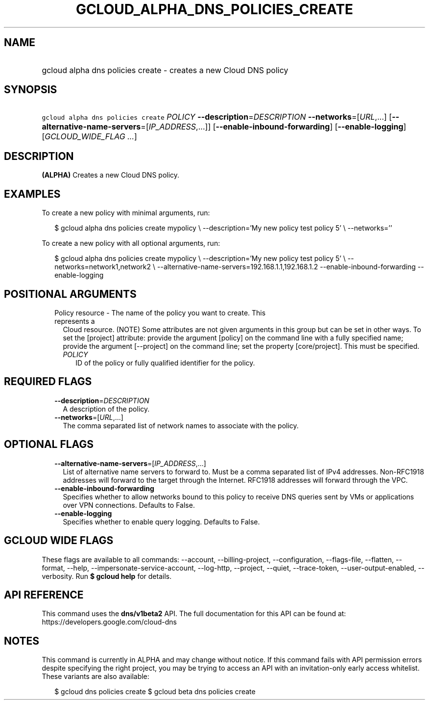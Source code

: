 
.TH "GCLOUD_ALPHA_DNS_POLICIES_CREATE" 1



.SH "NAME"
.HP
gcloud alpha dns policies create \- creates a new Cloud DNS policy



.SH "SYNOPSIS"
.HP
\f5gcloud alpha dns policies create\fR \fIPOLICY\fR \fB\-\-description\fR=\fIDESCRIPTION\fR \fB\-\-networks\fR=[\fIURL\fR,...] [\fB\-\-alternative\-name\-servers\fR=[\fIIP_ADDRESS\fR,...]] [\fB\-\-enable\-inbound\-forwarding\fR] [\fB\-\-enable\-logging\fR] [\fIGCLOUD_WIDE_FLAG\ ...\fR]



.SH "DESCRIPTION"

\fB(ALPHA)\fR Creates a new Cloud DNS policy.

.SH "EXAMPLES"

To create a new policy with minimal arguments, run:

.RS 2m
$ gcloud alpha dns policies create mypolicy \e
\-\-description='My new policy test policy 5' \e
\-\-networks=''
.RE

To create a new policy with all optional arguments, run:

.RS 2m
$ gcloud alpha dns policies create mypolicy \e
\-\-description='My new policy test policy 5' \e
\-\-networks=network1,network2 \e
\-\-alternative\-name\-servers=192.168.1.1,192.168.1.2
\-\-enable\-inbound\-forwarding
\-\-enable\-logging
.RE



.SH "POSITIONAL ARGUMENTS"

.RS 2m
.TP 2m

Policy resource \- The name of the policy you want to create. This represents a
Cloud resource. (NOTE) Some attributes are not given arguments in this group but
can be set in other ways. To set the [project] attribute: provide the argument
[policy] on the command line with a fully specified name; provide the argument
[\-\-project] on the command line; set the property [core/project]. This must be
specified.

.RS 2m
.TP 2m
\fIPOLICY\fR
ID of the policy or fully qualified identifier for the policy.


.RE
.RE
.sp

.SH "REQUIRED FLAGS"

.RS 2m
.TP 2m
\fB\-\-description\fR=\fIDESCRIPTION\fR
A description of the policy.

.TP 2m
\fB\-\-networks\fR=[\fIURL\fR,...]
The comma separated list of network names to associate with the policy.


.RE
.sp

.SH "OPTIONAL FLAGS"

.RS 2m
.TP 2m
\fB\-\-alternative\-name\-servers\fR=[\fIIP_ADDRESS\fR,...]
List of alternative name servers to forward to. Must be a comma separated list
of IPv4 addresses. Non\-RFC1918 addresses will forward to the target through the
Internet. RFC1918 addresses will forward through the VPC.

.TP 2m
\fB\-\-enable\-inbound\-forwarding\fR
Specifies whether to allow networks bound to this policy to receive DNS queries
sent by VMs or applications over VPN connections. Defaults to False.

.TP 2m
\fB\-\-enable\-logging\fR
Specifies whether to enable query logging. Defaults to False.


.RE
.sp

.SH "GCLOUD WIDE FLAGS"

These flags are available to all commands: \-\-account, \-\-billing\-project,
\-\-configuration, \-\-flags\-file, \-\-flatten, \-\-format, \-\-help,
\-\-impersonate\-service\-account, \-\-log\-http, \-\-project, \-\-quiet,
\-\-trace\-token, \-\-user\-output\-enabled, \-\-verbosity. Run \fB$ gcloud
help\fR for details.



.SH "API REFERENCE"

This command uses the \fBdns/v1beta2\fR API. The full documentation for this API
can be found at: https://developers.google.com/cloud\-dns



.SH "NOTES"

This command is currently in ALPHA and may change without notice. If this
command fails with API permission errors despite specifying the right project,
you may be trying to access an API with an invitation\-only early access
whitelist. These variants are also available:

.RS 2m
$ gcloud dns policies create
$ gcloud beta dns policies create
.RE

